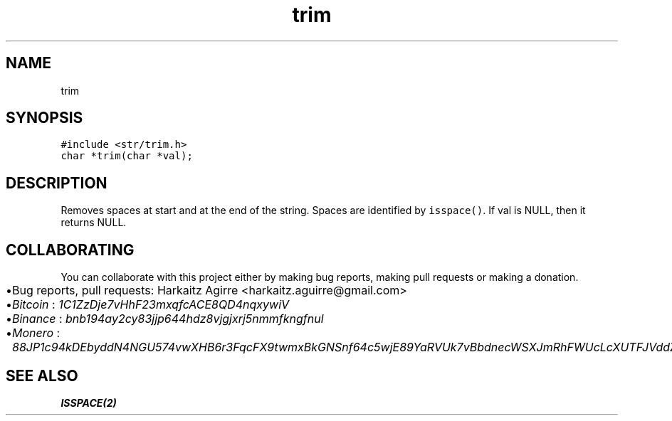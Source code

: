 .\" Automatically generated by Pandoc 2.1.1
.\"
.TH "trim" "md" "" "" ""
.hy
.SH NAME
.PP
trim
.SH SYNOPSIS
.nf
\f[C]
#include\ <str/trim.h>
char\ *trim(char\ *val);
\f[]
.fi
.SH DESCRIPTION
.PP
Removes spaces at start and at the end of the string.
Spaces are identified by \f[C]isspace()\f[].
If val is NULL, then it returns NULL.
.SH COLLABORATING
.PP
You can collaborate with this project either by making bug reports,
making pull requests or making a donation.
.IP \[bu] 2
Bug reports, pull requests: Harkaitz Agirre <harkaitz.aguirre@gmail.com>
.IP \[bu] 2
\f[I]Bitcoin\f[] : \f[I]1C1ZzDje7vHhF23mxqfcACE8QD4nqxywiV\f[]
.IP \[bu] 2
\f[I]Binance\f[] : \f[I]bnb194ay2cy83jjp644hdz8vjgjxrj5nmmfkngfnul\f[]
.IP \[bu] 2
\f[I]Monero\f[] :
\f[I]88JP1c94kDEbyddN4NGU574vwXHB6r3FqcFX9twmxBkGNSnf64c5wjE89YaRVUk7vBbdnecWSXJmRhFWUcLcXUTFJVddZti\f[]
.SH SEE ALSO
.PP
\f[B]ISSPACE(2)\f[]
